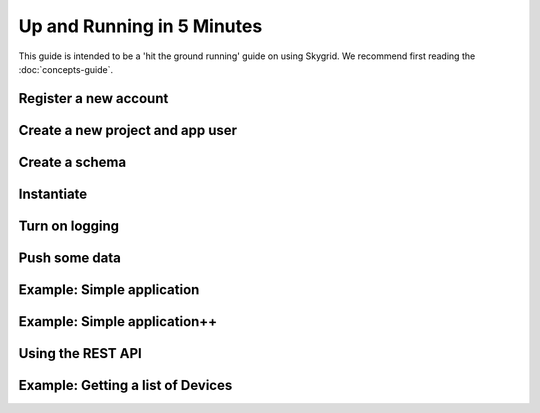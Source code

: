 Up and Running in 5 Minutes
__________________________

This guide is intended to be a 'hit the ground running' guide on using Skygrid. We recommend first reading the :doc:`concepts-guide`.


======================
Register a new account
======================

=======================================
Create a new project and app user
=======================================

======================
Create a schema
======================

======================
Instantiate
======================

======================
Turn on logging
======================

======================
Push some data
======================

=======================================
Example: Simple application
=======================================

=======================================
Example: Simple application++
=======================================

======================
Using the REST API
======================

=======================================
Example: Getting a list of Devices
=======================================
